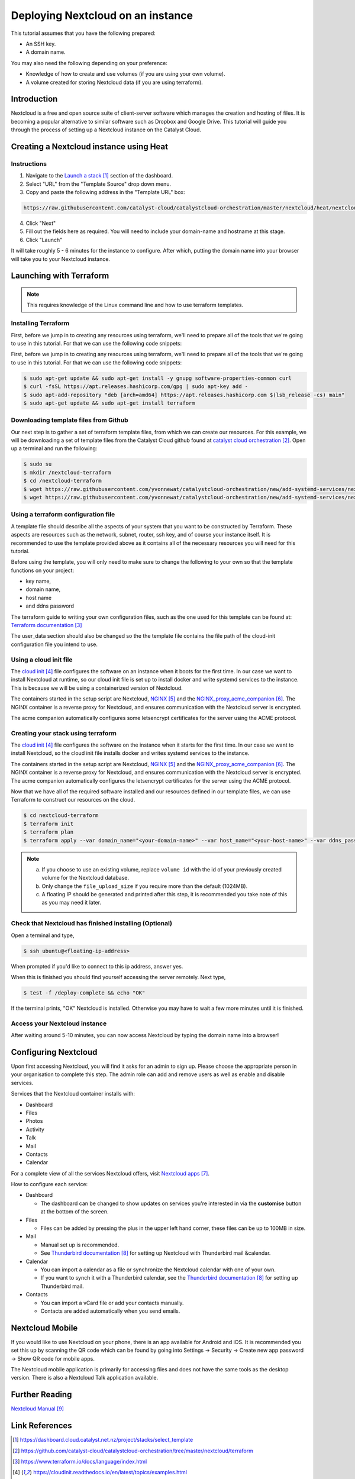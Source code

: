 ##################################
Deploying Nextcloud on an instance
##################################

This tutorial assumes that you have the following prepared:

* An SSH key.

* A domain name.

You may also need the following depending on your preference:

* Knowledge of how to create and use volumes (if you are using your own
  volume).

* A volume created for storing Nextcloud data (if you are using terraform).

************
Introduction
************

Nextcloud is a free and open source suite of client-server software which
manages the creation and hosting of files. It is becoming a popular alternative
to similar software such as Dropbox and Google Drive. This tutorial will guide
you through the process of setting up a Nextcloud instance on the Catalyst
Cloud.

****************************************
Creating a Nextcloud instance using Heat
****************************************

============
Instructions
============

1. Navigate to the `Launch a stack`_ section of the dashboard.
2. Select "URL" from the "Template Source" drop down menu.
3. Copy and paste the following address in the "Template URL" box:

.. code-block:: bash

  https://raw.githubusercontent.com/catalyst-cloud/catalystcloud-orchestration/master/nextcloud/heat/nextcloud-combined.yaml

4. Click "Next"
5. Fill out the fields here as required. You will need to include your
   domain-name and hostname at this stage.
6. Click "Launch"

It will take roughly 5 - 6 minutes for the instance to configure. After which,
putting the domain name into your browser will take you to your Nextcloud
instance.

*************************
Launching with Terraform
*************************

.. Note::

  This requires knowledge of the Linux command line and how to use terraform templates.

====================
Installing Terraform
====================

First, before we jump in to creating any resources using terraform, we'll need
to prepare all of the tools that we're going to use in this tutorial. For that
we can use the following code snippets:

First, before we jump in to creating any resources using terraform, we'll need
to prepare all of the tools that we're going to use in this tutorial. For that
we can use the following code snippets:

.. code-block:: bash

  $ sudo apt-get update && sudo apt-get install -y gnupg software-properties-common curl
  $ curl -fsSL https://apt.releases.hashicorp.com/gpg | sudo apt-key add -
  $ sudo apt-add-repository "deb [arch=amd64] https://apt.releases.hashicorp.com $(lsb_release -cs) main"
  $ sudo apt-get update && sudo apt-get install terraform


======================================
Downloading template files from Github
======================================

Our next step is to gather a set of terraform template files, from which we can
create our resources. For this example, we will be downloading a set of
template files from the Catalyst Cloud github found at
`catalyst cloud orchestration`_. Open up a terminal and run the following:


.. code-block:: bash

  $ sudo su
  $ mkdir /nextcloud-terraform
  $ cd /nextcloud-terraform
  $ wget https://raw.githubusercontent.com/yvonnewat/catalystcloud-orchestration/new/add-systemd-services/nextcloud/terraform/nextcloud.tf
  $ wget https://raw.githubusercontent.com/yvonnewat/catalystcloud-orchestration/new/add-systemd-services/nextcloud/terraform/cloud-init-nextcloud.tpl

=======================================
Using a terraform configuration file
=======================================

A template file should describe all the aspects of your system that you want to
be constructed by Terraform. These aspects are resources such as the network,
subnet, router, ssh key, and of course your instance itself. It is recommended
to use the template provided above as it contains all of the necessary
resources you will need for this tutorial.


Before using the template, you will only need to make sure to
change the following to your own so that the template functions on your
project:

- key name,
- domain name,
- host name
- and ddns password

The terraform guide to writing your own configuration files, such as the one
used for this template can be found at: `Terraform documentation`_

The user_data section should also be changed so the the template file contains
the file path of the cloud-init configuration file you intend to use.


==========================
Using a cloud init file
==========================

The `cloud init`_ file configures the software on an instance when it
boots for the first time. In our case we want to install Nextcloud at runtime,
so our cloud init file is set up to install docker and write systemd services
to the instance. This is because we will be using a containerized version of
Nextcloud.

The containers started in the setup script are Nextcloud, `NGINX`_ and the
`NGINX_proxy_acme_companion`_. The NGINX container is a reverse proxy for
Nextcloud, and ensures communication with the Nextcloud server is encrypted.

The acme companion automatically configures some letsencrypt certificates for
the server using the ACME protocol.

===================================
Creating your stack using terraform
===================================

The `cloud init`_ file configures the software on the instance when it
starts for the first time. In our case we want to install Nextcloud,
so the cloud init file installs docker and writes systemd services
to the instance.

The containers started in the setup script are Nextcloud, `NGINX`_ and the
`NGINX_proxy_acme_companion`_. The NGINX container is a reverse proxy for
Nextcloud, and
ensures communication with the Nextcloud server is encrypted. The acme
companion automatically configures the letsencrypt certificates for the server
using the ACME protocol.

Now that we have all of the required software installed and our resources
defined in our template files, we can use Terraform to construct our resources
on the cloud.

.. code-block:: bash

  $ cd nextcloud-terraform
  $ terraform init
  $ terraform plan
  $ terraform apply --var domain_name="<your-domain-name>" --var host_name="<your-host-name>" --var ddns_password="<your-ddns-password>" --var file_upload_size="<size in mega-bytes>m" --var keyname="<your-key-name>" --var volume_uuid="<volume id>" --var image_type="<preferred-image-type>" --var flavor_type="<preferred-flavor-type>"


.. Note::

  a) If you choose to use an existing volume, replace ``volume id`` with the id of your previously created volume for the Nextcloud database.

  b) Only change the ``file_upload_size`` if you require more than the default (1024MB).

  c) A floating IP should be generated and printed after this step, it is recommended you take note of this as you may need it later.

=======================================================
Check that Nextcloud has finished installing (Optional)
=======================================================

Open a terminal and type,

.. code-block:: bash

  $ ssh ubuntu@<floating-ip-address>

When prompted if you'd like to connect to this ip address, answer yes.

When this is finished you should find yourself accessing the server remotely.
Next type,

.. code-block:: bash

  $ test -f /deploy-complete && echo "OK"

If the terminal prints, "OK" Nextcloud is installed. Otherwise you may have to
wait a few more minutes until it is finished.

==============================
Access your Nextcloud instance
==============================

After waiting around 5-10 minutes, you can now access Nextcloud by typing the
domain name into a browser!

**********************
Configuring Nextcloud
**********************

Upon first accessing Nextcloud, you will find it asks for an admin to sign up.
Please choose the appropriate person in your organisation to complete this
step. The admin role can add and remove users as well as enable and disable
services.

Services that the Nextcloud container installs with:

* Dashboard

* Files

* Photos

* Activity

* Talk

* Mail

* Contacts

* Calendar

For a complete view of all the services Nextcloud offers, visit
`Nextcloud apps`_.

How to configure each service:

* Dashboard

  - The dashboard can be changed to show updates on services you're interested
    in via the **customise** button at the bottom of the screen.

* Files

  - Files can be added by pressing the plus in the upper left hand corner,
    these files can be up to 100MB in size.

* Mail

  - Manual set up is recommended.

  - See `Thunderbird documentation`_ for setting up Nextcloud with Thunderbird
    mail &calendar.

* Calendar

  - You can import a calendar as a file or synchronize the Nextcloud calendar
    with one of your own.

  - If you want to synch it with a Thunderbird calendar, see the `Thunderbird
    documentation`_ for setting up Thunderbird mail.

* Contacts

  - You can import a vCard file or add your contacts manually.

  - Contacts are added automatically when you send emails.

****************
Nextcloud Mobile
****************

If you would like to use Nextcloud on your phone, there is an app available for
Android and iOS. It is recommended you set this up by scanning the QR code
which can be found by going into Settings -> Security -> Create new app
password -> Show QR code for mobile apps.

The Nextcloud mobile application is primarily for accessing files and does not
have the same tools as the desktop version. There is also a Nextcloud Talk
application available.

***************
Further Reading
***************

`Nextcloud Manual`_

***************
Link References
***************

.. target-notes::

.. _`Launch a stack`: https://dashboard.cloud.catalyst.net.nz/project/stacks/select_template
.. _`catalyst cloud orchestration`: https://github.com/catalyst-cloud/catalystcloud-orchestration/tree/master/nextcloud/terraform
.. _`Terraform documentation`: https://www.terraform.io/docs/language/index.html
.. _`cloud init`: https://cloudinit.readthedocs.io/en/latest/topics/examples.html
.. _`NGINX`: https://nginx.org/en/docs/
.. _`NGINX_proxy_acme_companion`: https://github.com/nginx-proxy/acme-companion
.. _`Nextcloud apps`: https://apps.nextcloud.com/
.. _`Thunderbird documentation`: https://docs.nextcloud.com/server/latest/Nextcloud_User_Manual.pdf#section.5.6
.. _`Nextcloud Manual`: https://docs.nextcloud.com/server/latest/Nextcloud_User_Manual.pdf
